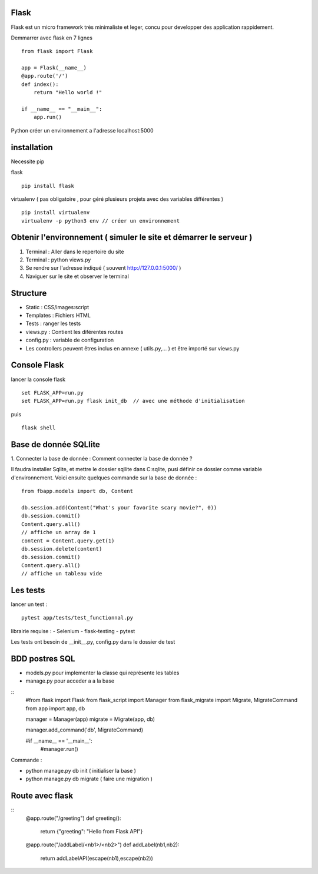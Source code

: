 Flask
======

Flask est un micro framework très minimaliste et leger, concu pour developper des application rappidement.

Demmarrer avec flask en 7 lignes
::
  from flask import Flask

  app = Flask(__name__)
  @app.route('/')
  def index():
      return "Hello world !"

  if __name__ == "__main__":
      app.run()

Python créer un environnement a l'adresse localhost:5000

installation
===========

Necessite pip

flask
::
  pip install flask

virtualenv ( pas obligatoire ,
pour géré plusieurs projets avec des variables différentes )
::
  pip install virtualenv
  virtualenv -p python3 env // créer un environnement

Obtenir l'environnement ( simuler le site et démarrer le serveur )
===========
1. Terminal : Aller dans le repertoire du site
2. Terminal : python views.py
3. Se rendre sur l'adresse indiqué ( souvent http://127.0.0.1:5000/ )
4. Naviguer sur le site et observer le terminal

Structure
===========

- Static : CSS/images:script
- Templates : Fichiers HTML
- Tests : ranger les tests
- views.py : Contient les diférentes routes
- config.py : variable de configuration
- Les controllers peuvent êtres inclus en annexe ( utils.py,... ) et être importé sur views.py


Console Flask
==============

lancer la console flask
::
  set FLASK_APP=run.py
  set FLASK_APP=run.py flask init_db  // avec une méthode d'initialisation
puis
::
  flask shell

Base de donnée SQLlite
=======================

1. Connecter la base de donnée :
Comment connecter la base de donnée ?

Il faudra installer Sqlite, et mettre le dossier sqllite dans C:\sqlite, pusi définir ce dossier comme variable d'environnement. Voici ensuite quelques commande sur la base de donnée :
::
  from fbapp.models import db, Content

  db.session.add(Content("What's your favorite scary movie?", 0))
  db.session.commit()
  Content.query.all()
  // affiche un array de 1
  content = Content.query.get(1)
  db.session.delete(content)
  db.session.commit()
  Content.query.all()
  // affiche un tableau vide

Les tests
=========

lancer un test :
::
  pytest app/tests/test_functionnal.py

librairie requise :
- Selenium
- flask-testing
- pytest

Les tests ont besoin de __init__.py, config.py dans le dossier de test


BDD postres SQL
=================

- models.py pour implementer la classe qui représente les tables 
- manage.py pour acceder a a la base 

:: 
    #from flask import Flask
    from flask_script import Manager
    from flask_migrate import Migrate, MigrateCommand
    from app import app, db


    manager = Manager(app)
    migrate = Migrate(app, db)

    manager.add_command('db', MigrateCommand)

    #if __name__ == '__main__':
        #manager.run()
        
Commande : 

- python manage.py db init ( initialiser la base ) 
- python manage.py db migrate ( faire une migration )


Route avec flask 
=================

::
    @app.route("/greeting")
    def greeting():
        return {"greeting": "Hello from Flask API"}

    @app.route("/addLabel/<nb1>/<nb2>")
    def addLabel(nb1,nb2):
        return addLabelAPI(escape(nb1),escape(nb2))

